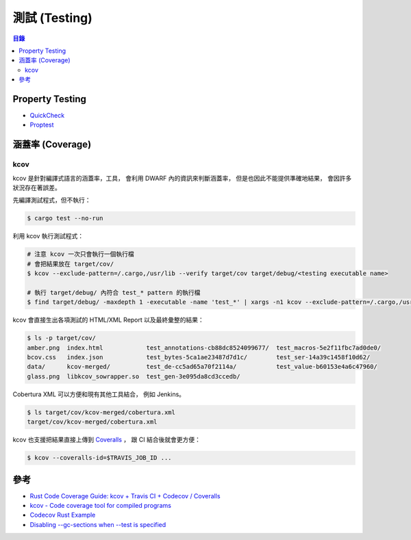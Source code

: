 ========================================
測試 (Testing)
========================================


.. contents:: 目錄


Property Testing
========================================

* `QuickCheck <https://github.com/BurntSushi/quickcheck>`_
* `Proptest <https://github.com/AltSysrq/proptest>`_



涵蓋率 (Coverage)
========================================

kcov
------------------------------

kcov 是針對編譯式語言的涵蓋率，工具，
會利用 DWARF 內的資訊來判斷涵蓋率，
但是也因此不能提供準確地結果，
會因許多狀況存在著誤差。


先編譯測試程式，但不執行：

.. code-block:: sh

    $ cargo test --no-run


利用 kcov 執行測試程式：

.. code-block:: sh

    # 注意 kcov 一次只會執行一個執行檔
    # 會把結果放在 target/cov/
    $ kcov --exclude-pattern=/.cargo,/usr/lib --verify target/cov target/debug/<testing executable name>

    # 執行 target/debug/ 內符合 test_* pattern 的執行檔
    $ find target/debug/ -maxdepth 1 -executable -name 'test_*' | xargs -n1 kcov --exclude-pattern=/.cargo,/usr/lib --verify target/cov


kcov 會直接生出各項測試的 HTML/XML Report 以及最終彙整的結果：

.. code-block:: sh

    $ ls -p target/cov/
    amber.png  index.html            test_annotations-cb88dc8524099677/  test_macros-5e2f11fbc7ad0de0/
    bcov.css   index.json            test_bytes-5ca1ae23487d7d1c/        test_ser-14a39c1458f10d62/
    data/      kcov-merged/          test_de-cc5ad65a70f2114a/           test_value-b60153e4a6c47960/
    glass.png  libkcov_sowrapper.so  test_gen-3e095da8cd3ccedb/


Cobertura XML 可以方便和現有其他工具結合，
例如 Jenkins。

.. code-block:: sh

    $ ls target/cov/kcov-merged/cobertura.xml
    target/cov/kcov-merged/cobertura.xml


kcov 也支援把結果直接上傳到 `Coveralls <http://coveralls.io/>`_ ，
跟 CI 結合後就會更方便：

.. code-block:: sh

    $ kcov --coveralls-id=$TRAVIS_JOB_ID ...



參考
========================================

* `Rust Code Coverage Guide: kcov + Travis CI + Codecov / Coveralls <http://sunjay.ca/2016/07/25/rust-code-coverage>`_
* `kcov - Code coverage tool for compiled programs <https://github.com/SimonKagstrom/kcov>`_
* `Codecov Rust Example <https://github.com/codecov/example-rust>`_
* `Disabling --gc-sections when --test is specified <https://internals.rust-lang.org/t/disabling-gc-sections-when-test-is-specified/2163>`_
